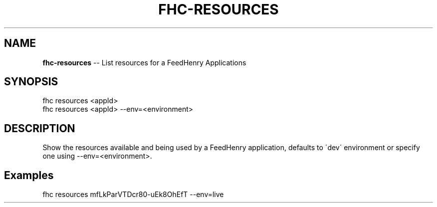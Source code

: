 .\" Generated with Ronnjs 0.4.0
.\" http://github.com/kapouer/ronnjs
.
.TH "FHC\-RESOURCES" "1" "October 2014" "" ""
.
.SH "NAME"
\fBfhc-resources\fR \-\- List resources for a FeedHenry Applications
.
.SH "SYNOPSIS"
.
.nf
fhc resources <appId>
fhc resources <appId> \-\-env=<environment>
.
.fi
.
.SH "DESCRIPTION"
Show the resources available and being used by a FeedHenry application, defaults to \'dev\' environment or specify one using \-\-env=<environment>\.
.
.SH "Examples"
.
.nf
fhc resources mfLkParVTDcr80\-uEk8OhEfT \-\-env=live
.
.fi

